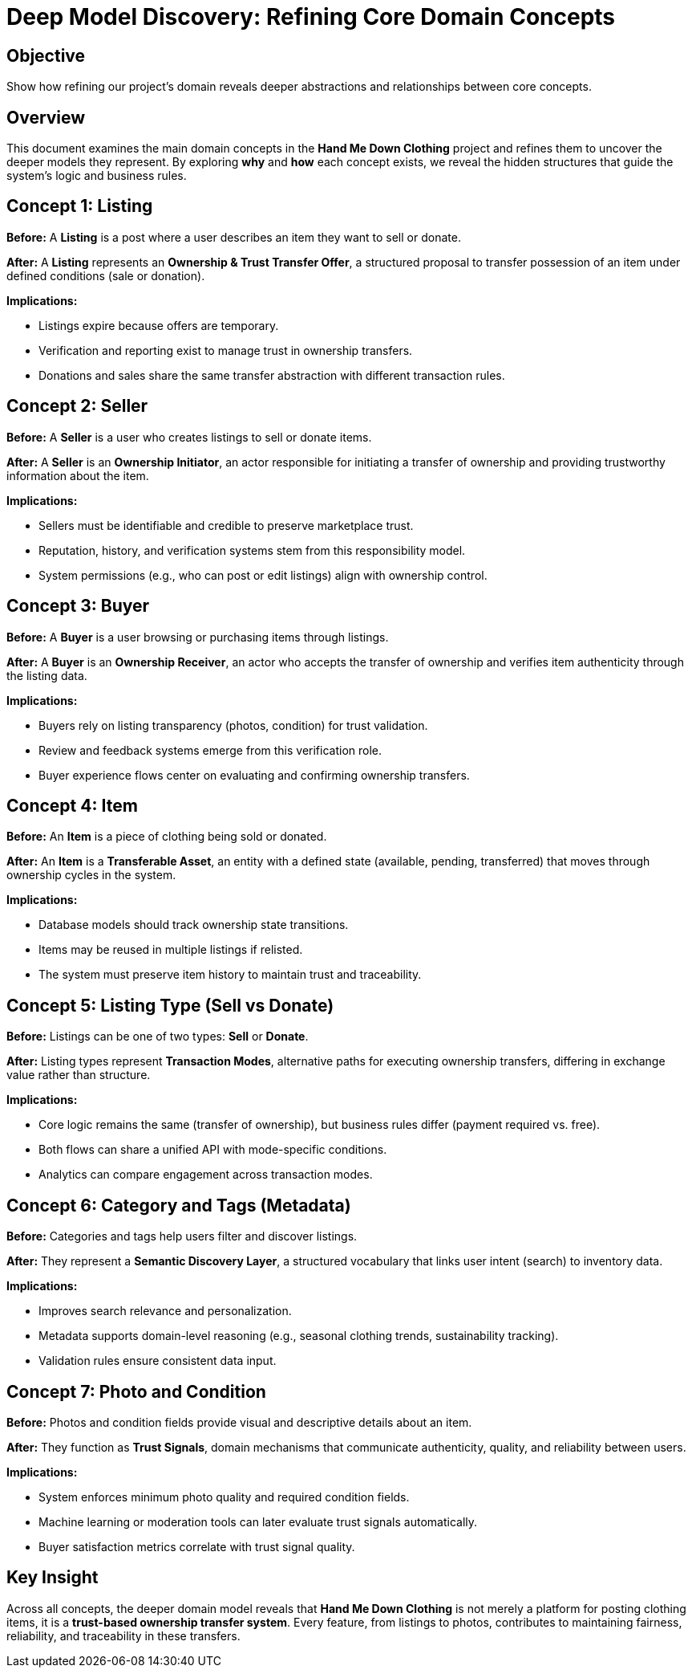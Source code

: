 = Deep Model Discovery: Refining Core Domain Concepts
// --
// Author: Fabiola Z. Torres Maldonado
// User: @FabiolaZTorres
// Revdate: 2025-10-18
// Ver: 1.0
// Issue: #194
// --

== Objective
Show how refining our project's domain reveals deeper abstractions and relationships between core concepts.

== Overview
This document examines the main domain concepts in the *Hand Me Down Clothing* project and refines them to uncover the deeper models they represent.  
By exploring *why* and *how* each concept exists, we reveal the hidden structures that guide the system’s logic and business rules.

== Concept 1: Listing

*Before:*  
A *Listing* is a post where a user describes an item they want to sell or donate.

*After:*  
A *Listing* represents an **Ownership & Trust Transfer Offer**, a structured proposal to transfer possession of an item under defined conditions (sale or donation).

*Implications:*  

- Listings expire because offers are temporary.  
- Verification and reporting exist to manage trust in ownership transfers.  
- Donations and sales share the same transfer abstraction with different transaction rules.

== Concept 2: Seller

*Before:*  
A *Seller* is a user who creates listings to sell or donate items.

*After:*  
A *Seller* is an **Ownership Initiator**, an actor responsible for initiating a transfer of ownership and providing trustworthy information about the item.

*Implications:*  

- Sellers must be identifiable and credible to preserve marketplace trust.  
- Reputation, history, and verification systems stem from this responsibility model.  
- System permissions (e.g., who can post or edit listings) align with ownership control.

== Concept 3: Buyer

*Before:*  
A *Buyer* is a user browsing or purchasing items through listings.

*After:*  
A *Buyer* is an **Ownership Receiver**, an actor who accepts the transfer of ownership and verifies item authenticity through the listing data.

*Implications:*  

- Buyers rely on listing transparency (photos, condition) for trust validation.  
- Review and feedback systems emerge from this verification role.  
- Buyer experience flows center on evaluating and confirming ownership transfers.

== Concept 4: Item

*Before:*  
An *Item* is a piece of clothing being sold or donated.

*After:*  
An *Item* is a **Transferable Asset**, an entity with a defined state (available, pending, transferred) that moves through ownership cycles in the system.

*Implications:*  

- Database models should track ownership state transitions.  
- Items may be reused in multiple listings if relisted.  
- The system must preserve item history to maintain trust and traceability.

== Concept 5: Listing Type (Sell vs Donate)

*Before:*  
Listings can be one of two types: *Sell* or *Donate*.

*After:*  
Listing types represent **Transaction Modes**, alternative paths for executing ownership transfers, differing in exchange value rather than structure.

*Implications:*  

- Core logic remains the same (transfer of ownership), but business rules differ (payment required vs. free).  
- Both flows can share a unified API with mode-specific conditions.  
- Analytics can compare engagement across transaction modes.

== Concept 6: Category and Tags (Metadata)

*Before:*  
Categories and tags help users filter and discover listings.

*After:*  
They represent a **Semantic Discovery Layer**, a structured vocabulary that links user intent (search) to inventory data.

*Implications:*  

- Improves search relevance and personalization.  
- Metadata supports domain-level reasoning (e.g., seasonal clothing trends, sustainability tracking).  
- Validation rules ensure consistent data input.

== Concept 7: Photo and Condition

*Before:*  
Photos and condition fields provide visual and descriptive details about an item.

*After:*  
They function as **Trust Signals**, domain mechanisms that communicate authenticity, quality, and reliability between users.

*Implications:*  

- System enforces minimum photo quality and required condition fields.  
- Machine learning or moderation tools can later evaluate trust signals automatically.  
- Buyer satisfaction metrics correlate with trust signal quality.

== Key Insight
Across all concepts, the deeper domain model reveals that *Hand Me Down Clothing* is not merely a platform for posting clothing items, it is a **trust-based ownership transfer system**.  
Every feature, from listings to photos, contributes to maintaining fairness, reliability, and traceability in these transfers.

